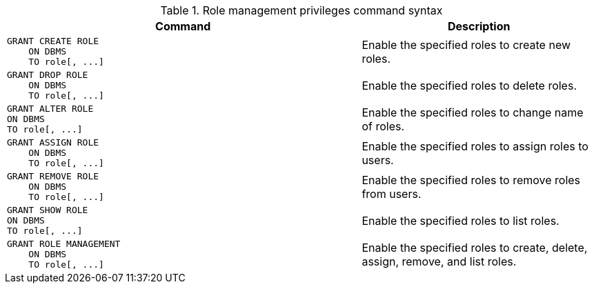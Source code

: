 .Role management privileges command syntax
[options="header", width="100%", cols="3a,2"]
|===
| Command | Description

| [source, cypher]
GRANT CREATE ROLE
    ON DBMS
    TO role[, ...]
| Enable the specified roles to create new roles.

| [source, cypher]
GRANT DROP ROLE
    ON DBMS
    TO role[, ...]
| Enable the specified roles to delete roles.

| [source, cypher]
GRANT ALTER ROLE
ON DBMS
TO role[, ...]
| Enable the specified roles to change name of roles.

| [source, cypher]
GRANT ASSIGN ROLE
    ON DBMS
    TO role[, ...]
| Enable the specified roles to assign roles to users.

| [source, cypher]
GRANT REMOVE ROLE
    ON DBMS
    TO role[, ...]
| Enable the specified roles to remove roles from users.

| [source, cypher]
GRANT SHOW ROLE
ON DBMS
TO role[, ...]
| Enable the specified roles to list roles.

| [source, cypher]
GRANT ROLE MANAGEMENT
    ON DBMS
    TO role[, ...]
| Enable the specified roles to create, delete, assign, remove, and list roles.

|===
